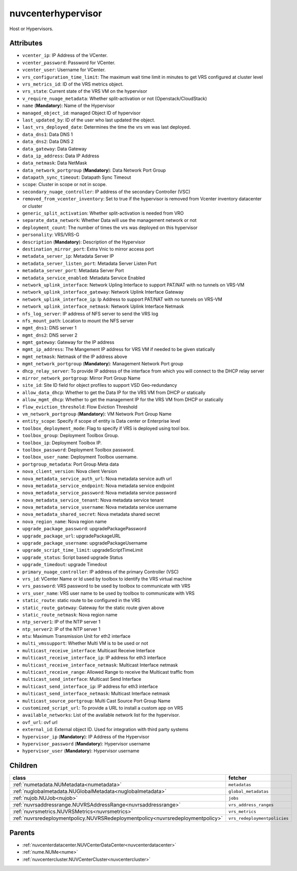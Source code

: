 .. _nuvcenterhypervisor:

nuvcenterhypervisor
===========================================

.. class:: nuvcenterhypervisor.NUVCenterHypervisor(bambou.nurest_object.NUMetaRESTObject,):

Host or Hypervisors.


Attributes
----------


- ``vcenter_ip``: IP Address of the VCenter.

- ``vcenter_password``: Password for VCenter.

- ``vcenter_user``: Username for VCenter.

- ``vrs_configuration_time_limit``: The maximum wait time limit in minutes to get VRS configured at cluster level

- ``vrs_metrics_id``: ID of the VRS metrics object.

- ``vrs_state``: Current state of the VRS VM on the hypervisor

- ``v_require_nuage_metadata``: Whether split-activation or not (Openstack/CloudStack)

- ``name`` (**Mandatory**): Name of the Hypervisor

- ``managed_object_id``: managed Object ID of hypervisor

- ``last_updated_by``: ID of the user who last updated the object.

- ``last_vrs_deployed_date``: Determines the time the vrs vm was last deployed.

- ``data_dns1``: Data DNS 1

- ``data_dns2``: Data DNS 2

- ``data_gateway``: Data Gateway

- ``data_ip_address``: Data IP Address

- ``data_netmask``: Data NetMask

- ``data_network_portgroup`` (**Mandatory**): Data Network Port Group

- ``datapath_sync_timeout``: Datapath Sync Timeout

- ``scope``: Cluster in scope or not in scope.

- ``secondary_nuage_controller``: IP address of the secondary Controller (VSC)

- ``removed_from_vcenter_inventory``: Set to true if the hypervisor is removed from Vcenter inventory datacenter or cluster

- ``generic_split_activation``: Whether split-activation is needed from VRO

- ``separate_data_network``: Whether Data will use the management network or not

- ``deployment_count``: The number of times the vrs was deployed on this hypervisor

- ``personality``: VRS/VRS-G

- ``description`` (**Mandatory**): Description of the Hypervisor

- ``destination_mirror_port``: Extra Vnic to mirror access port

- ``metadata_server_ip``: Metadata Server IP

- ``metadata_server_listen_port``: Metadata Server Listen Port

- ``metadata_server_port``: Metadata Server Port

- ``metadata_service_enabled``: Metadata Service Enabled

- ``network_uplink_interface``: Network Upling Interface to support PAT/NAT with no tunnels on VRS-VM

- ``network_uplink_interface_gateway``: Network Uplink Interface Gateway

- ``network_uplink_interface_ip``: Ip Address to support PAT/NAT with no tunnels on VRS-VM

- ``network_uplink_interface_netmask``: Network Uplink Interface Netmask

- ``nfs_log_server``: IP address of NFS server to send the VRS log

- ``nfs_mount_path``: Location to mount the NFS server

- ``mgmt_dns1``: DNS server 1

- ``mgmt_dns2``: DNS server 2

- ``mgmt_gateway``: Gateway for the IP address

- ``mgmt_ip_address``: The Mangement IP address for VRS VM if needed to be given statically

- ``mgmt_netmask``: Netmask of the IP address above

- ``mgmt_network_portgroup`` (**Mandatory**): Management Network Port group

- ``dhcp_relay_server``: To provide IP address of the interface from which you will connect to the DHCP relay server

- ``mirror_network_portgroup``: Mirror Port Group Name

- ``site_id``: Site ID field for object profiles to support VSD Geo-redundancy

- ``allow_data_dhcp``: Whether to get the Data IP for the VRS VM from DHCP or statically

- ``allow_mgmt_dhcp``: Whether to get the management IP for the VRS VM from DHCP or statically

- ``flow_eviction_threshold``: Flow Eviction Threshold

- ``vm_network_portgroup`` (**Mandatory**): VM Network Port Group Name

- ``entity_scope``: Specify if scope of entity is Data center or Enterprise level

- ``toolbox_deployment_mode``: Flag to specify if VRS is deployed using tool box.

- ``toolbox_group``: Deployment Toolbox Group.

- ``toolbox_ip``: Deployment Toolbox IP.

- ``toolbox_password``: Deployment Toolbox password.

- ``toolbox_user_name``: Deployment Toolbox username.

- ``portgroup_metadata``: Port Group Meta data

- ``nova_client_version``: Nova client Version 

- ``nova_metadata_service_auth_url``: Nova metadata service auth url

- ``nova_metadata_service_endpoint``: Nova metadata service endpoint

- ``nova_metadata_service_password``: Nova metadata service password

- ``nova_metadata_service_tenant``: Nova metadata service tenant

- ``nova_metadata_service_username``: Nova metadata service username

- ``nova_metadata_shared_secret``: Nova metadata shared secret

- ``nova_region_name``: Nova region name

- ``upgrade_package_password``: upgradePackagePassword

- ``upgrade_package_url``: upgradePackageURL

- ``upgrade_package_username``: upgradePackageUsername

- ``upgrade_script_time_limit``: upgradeScriptTimeLimit

- ``upgrade_status``: Script based upgrade Status

- ``upgrade_timedout``: upgrade Timedout

- ``primary_nuage_controller``: IP address of the primary Controller (VSC)

- ``vrs_id``: VCenter Name or Id used by toolbox to identify the VRS virtual machine

- ``vrs_password``: VRS password to be used by toolbox to communicate with VRS

- ``vrs_user_name``: VRS user name to be used by toolbox to communicate with VRS

- ``static_route``: static route to be configured in the VRS

- ``static_route_gateway``: Gateway for the static route given above

- ``static_route_netmask``: Nova region name

- ``ntp_server1``: IP of the NTP server 1

- ``ntp_server2``: IP of the NTP server 1

- ``mtu``: Maximum Transmission Unit for eth2 interface

- ``multi_vmssupport``: Whether Multi VM is to be used or not

- ``multicast_receive_interface``: Multicast Receive Interface

- ``multicast_receive_interface_ip``: IP address for eth3 interface

- ``multicast_receive_interface_netmask``: Multicast Interface netmask

- ``multicast_receive_range``: Allowed Range to receive the Multicast traffic from

- ``multicast_send_interface``: Multicast Send Interface

- ``multicast_send_interface_ip``: IP address for eth3 interface

- ``multicast_send_interface_netmask``: Multicast Interface netmask

- ``multicast_source_portgroup``: Multi Cast Source Port Group Name

- ``customized_script_url``: To provide a URL to install a custom app on VRS

- ``available_networks``: List of the available network list for the hypervisor.

- ``ovf_url``: ovf url

- ``external_id``: External object ID. Used for integration with third party systems

- ``hypervisor_ip`` (**Mandatory**): IP Address of the Hypervisor

- ``hypervisor_password`` (**Mandatory**): Hypervisor username

- ``hypervisor_user`` (**Mandatory**): Hypervisor username




Children
--------

================================================================================================================================================               ==========================================================================================
**class**                                                                                                                                                      **fetcher**

:ref:`numetadata.NUMetadata<numetadata>`                                                                                                                         ``metadatas`` 
:ref:`nuglobalmetadata.NUGlobalMetadata<nuglobalmetadata>`                                                                                                       ``global_metadatas`` 
:ref:`nujob.NUJob<nujob>`                                                                                                                                        ``jobs`` 
:ref:`nuvrsaddressrange.NUVRSAddressRange<nuvrsaddressrange>`                                                                                                    ``vrs_address_ranges`` 
:ref:`nuvrsmetrics.NUVRSMetrics<nuvrsmetrics>`                                                                                                                   ``vrs_metrics`` 
:ref:`nuvrsredeploymentpolicy.NUVRSRedeploymentpolicy<nuvrsredeploymentpolicy>`                                                                                  ``vrs_redeploymentpolicies`` 
================================================================================================================================================               ==========================================================================================



Parents
--------


- :ref:`nuvcenterdatacenter.NUVCenterDataCenter<nuvcenterdatacenter>`

- :ref:`nume.NUMe<nume>`

- :ref:`nuvcentercluster.NUVCenterCluster<nuvcentercluster>`

